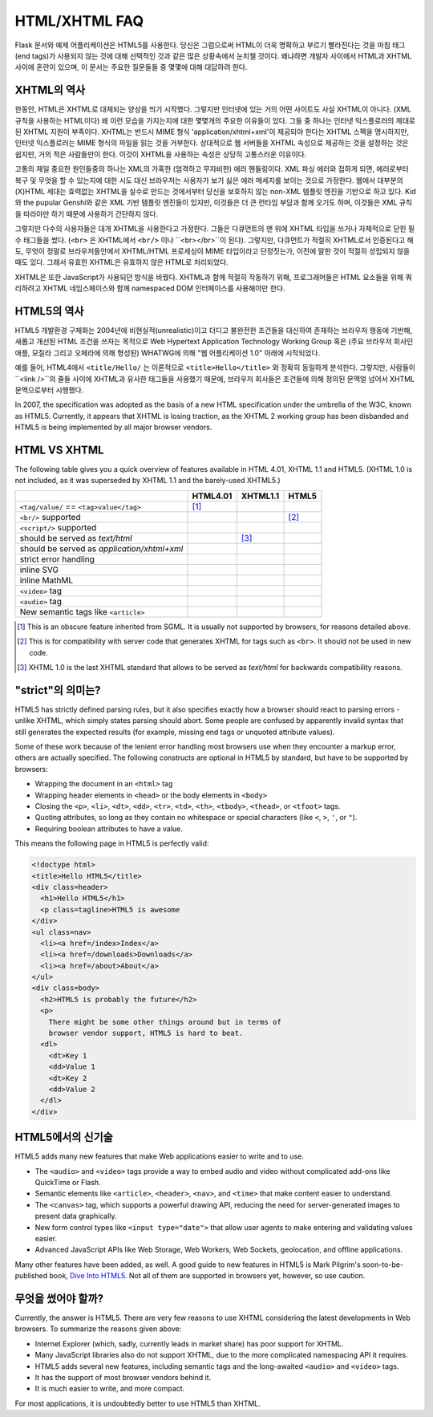 HTML/XHTML FAQ
==============

Flask 문서와 예제 어플리케이션은 HTML5를 사용한다. 
당신은 그럼으로써 HTML이 더욱 명확하고 부르기 빨라진다는 것을
마침 태그(end tags)가 사용되지 않는 것에 대해 선택적인 것과 같은
많은 상황속에서 눈치챌 것이다.
왜냐하면 개발자 사이에서 HTML과 XHTML 사이에 혼란이 있으며, 이 문서는
주요한 질문들들 중 몇몇에 대해 대답하려 한다. 

XHTML의 역사
----------------

한동안, HTML은 XHTML로 대체되는 양상을 띄기 시작했다.
그렇지만 인터넷에 있는 거의 어떤 사이트도 사실 XHTML이 아니다. (XML 규칙을 사용하는 HTML이다)
왜 이런 모습을 가지는지에 대한 몇몇개의 주요한 이유들이 있다.
그들 중 하나는 인터넷 익스플로러의 제대로 된 XHTML 지원이 부족이다.
XHTML는 반드시 MIME 형식 'application/xhtml+xml'이 제공되야 한다는 XHTML 스펙을 명시하지만,
인터넷 익스플로러는 MIME 형식의 파일을 읽는 것을 거부한다.
상대적으로 웹 서버들을 XHTML 속성으로 제공하는 것을 설정하는 것은 쉽지만,
거의 적은 사람들만이 한다. 이것이 XHTML을 사용하는 속성은 상당히 고통스러운 이유이다.

고통의 제일 중요한 원인들중의 하나는 XML의 가혹한 (엄격하고 무자비한) 에러 핸들링이다.
XML 파싱 에러와 접하게 되면, 에러로부터 복구 및 무엇을 할 수 있는지에 대한 시도
대신 브라우저는 사용자가 보기 싫은 에러 메세지를 보이는 것으로 가정한다.
웹에서 대부분의 (X)HTML 세대는 효력없는 XHTML을 실수로 만드는 것에서부터
당신을 보호하지 않는 non-XML 템플릿 엔진을 기반으로 하고 있다.
Kid와 the pupular Genshi와 같은 XML 기반 템플릿 엔진들이 있지만,
이것들은 더 큰 런타임 부담과 함께 오기도 하며,
이것들은 XML 규칙을 따라야만 하기 때문에 사용하기 간단하지 않다.

그렇지만 다수의 사용자들은 대개 XHTML을 사용한다고 가정한다.
그들은 다큐먼트의 맨 위에 XHTML 타입을 쓰거나 자체적으로 닫힌 필수 태그들을 썼다.
(``<br>`` 은 XHTML에서 ``<br/>`` 이나 ``<br></br>``이 된다).
그렇지만, 다큐먼트가 적절히 XHTML로서 인증된다고 해도, 
무엇이 정말로 브라우저들안에서 XHTML/HTML 프로세싱이 MIME 타입이라고 단정짓는가,
이전에 말한 것이 적절히 성립되지 않을때도 있다. 그래서 유효한 XHTML은
유효하지 않은 HTML로 처리되었다.

XHTML은 또한 JavaScript가 사용되던 방식을 바꿨다. XHTML과 함께 적절히 작동하기 위해,
프로그래머들은 HTML 요소들을 위해 쿼리하려고 XHTML 네임스페이스와 함께 namespaced DOM 인터페이스를
사용해야만 한다.

HTML5의 역사
----------------

HTML5 개발환경 구체화는 2004년에 비현실적(unrealistic)이고 더디고 불완전한 조건들을 대신하여
존재하는 브라우저 행동에 기반해, 새롭고 개선된 HTML 조건을 쓰자는 목적으로
Web Hypertext Application Technology Working Group 혹은
(주요 브라우저 회사인 애플, 모질라 그리고 오페라에 의해 형성된) WHATWG에 의해
"웹 어플리케이션 1.0" 아래에 시작되었다.

예를 들어, HTML4에서 ``<title/Hello/`` 는 이론적으로 ``<title>Hello</title>``
와 정확히 동일하게 분석한다. 그렇지만, 사람들이 ``<link />``의 줄들 사이에
XHTML과 유사한 태그들을 사용했기 때문에, 브라우저 회사들은 조건들에 의해 정의된
문맥얼 넘어서 XHTML 문맥으로부터 시행했다.

In 2007, the specification was adopted as the basis of a new HTML
specification under the umbrella of the W3C, known as HTML5.  Currently,
it appears that XHTML is losing traction, as the XHTML 2 working group has
been disbanded and HTML5 is being implemented by all major browser vendors.

HTML VS XHTML
-----------------

The following table gives you a quick overview of features available in
HTML 4.01, XHTML 1.1 and HTML5. (XHTML 1.0 is not included, as it was
superseded by XHTML 1.1 and the barely-used XHTML5.)

.. tabularcolumns:: |p{9cm}|p{2cm}|p{2cm}|p{2cm}|

+-----------------------------------------+----------+----------+----------+
|                                         | HTML4.01 | XHTML1.1 | HTML5    |
+=========================================+==========+==========+==========+
| ``<tag/value/`` == ``<tag>value</tag>`` | |Y| [1]_ | |N|      | |N|      |
+-----------------------------------------+----------+----------+----------+
| ``<br/>`` supported                     | |N|      | |Y|      | |Y| [2]_ |
+-----------------------------------------+----------+----------+----------+
| ``<script/>`` supported                 | |N|      | |Y|      | |N|      |
+-----------------------------------------+----------+----------+----------+
| should be served as `text/html`         | |Y|      | |N| [3]_ | |Y|      |
+-----------------------------------------+----------+----------+----------+
| should be served as                     | |N|      | |Y|      | |N|      |
| `application/xhtml+xml`                 |          |          |          |
+-----------------------------------------+----------+----------+----------+
| strict error handling                   | |N|      | |Y|      | |N|      |
+-----------------------------------------+----------+----------+----------+
| inline SVG                              | |N|      | |Y|      | |Y|      |
+-----------------------------------------+----------+----------+----------+
| inline MathML                           | |N|      | |Y|      | |Y|      |
+-----------------------------------------+----------+----------+----------+
| ``<video>`` tag                         | |N|      | |N|      | |Y|      |
+-----------------------------------------+----------+----------+----------+
| ``<audio>`` tag                         | |N|      | |N|      | |Y|      |
+-----------------------------------------+----------+----------+----------+
| New semantic tags like ``<article>``    | |N|      | |N|      | |Y|      |
+-----------------------------------------+----------+----------+----------+

.. [1] This is an obscure feature inherited from SGML. It is usually not
       supported by browsers, for reasons detailed above.
.. [2] This is for compatibility with server code that generates XHTML for
       tags such as ``<br>``.  It should not be used in new code.
.. [3] XHTML 1.0 is the last XHTML standard that allows to be served
       as `text/html` for backwards compatibility reasons.

.. |Y| image:: _static/yes.png
       :alt: Yes
.. |N| image:: _static/no.png
       :alt: No

"strict"의 의미는?
------------------------

HTML5 has strictly defined parsing rules, but it also specifies exactly
how a browser should react to parsing errors - unlike XHTML, which simply
states parsing should abort. Some people are confused by apparently
invalid syntax that still generates the expected results (for example,
missing end tags or unquoted attribute values).

Some of these work because of the lenient error handling most browsers use
when they encounter a markup error, others are actually specified.  The
following constructs are optional in HTML5 by standard, but have to be
supported by browsers:

-   Wrapping the document in an ``<html>`` tag
-   Wrapping header elements in ``<head>`` or the body elements in
    ``<body>``
-   Closing the ``<p>``, ``<li>``, ``<dt>``, ``<dd>``, ``<tr>``,
    ``<td>``, ``<th>``, ``<tbody>``, ``<thead>``, or ``<tfoot>`` tags.
-   Quoting attributes, so long as they contain no whitespace or
    special characters (like ``<``, ``>``, ``'``, or ``"``).
-   Requiring boolean attributes to have a value.

This means the following page in HTML5 is perfectly valid:

.. sourcecode:: html

    <!doctype html>
    <title>Hello HTML5</title>
    <div class=header>
      <h1>Hello HTML5</h1>
      <p class=tagline>HTML5 is awesome
    </div>
    <ul class=nav>
      <li><a href=/index>Index</a>
      <li><a href=/downloads>Downloads</a>
      <li><a href=/about>About</a>
    </ul>
    <div class=body>
      <h2>HTML5 is probably the future</h2>
      <p>
        There might be some other things around but in terms of
        browser vendor support, HTML5 is hard to beat.
      <dl>
        <dt>Key 1
        <dd>Value 1
        <dt>Key 2
        <dd>Value 2
      </dl>
    </div>


HTML5에서의 신기술
-------------------------

HTML5 adds many new features that make Web applications easier to write
and to use.

-   The ``<audio>`` and ``<video>`` tags provide a way to embed audio and
    video without complicated add-ons like QuickTime or Flash.
-   Semantic elements like ``<article>``, ``<header>``, ``<nav>``, and
    ``<time>`` that make content easier to understand.
-   The ``<canvas>`` tag, which supports a powerful drawing API, reducing
    the need for server-generated images to present data graphically.
-   New form control types like ``<input type="date">`` that allow user
    agents to make entering and validating values easier.
-   Advanced JavaScript APIs like Web Storage, Web Workers, Web Sockets,
    geolocation, and offline applications.

Many other features have been added, as well. A good guide to new features
in HTML5 is Mark Pilgrim's soon-to-be-published book, `Dive Into HTML5`_.
Not all of them are supported in browsers yet, however, so use caution.

.. _Dive Into HTML5: http://www.diveintohtml5.org/

무엇을 썼어야 할까?
--------------------

Currently, the answer is HTML5.  There are very few reasons to use XHTML
considering the latest developments in Web browsers.  To summarize the
reasons given above:

-   Internet Explorer (which, sadly, currently leads in market share)
    has poor support for XHTML.
-   Many JavaScript libraries also do not support XHTML, due to the more
    complicated namespacing API it requires.
-   HTML5 adds several new features, including semantic tags and the
    long-awaited ``<audio>`` and ``<video>`` tags.
-   It has the support of most browser vendors behind it.
-   It is much easier to write, and more compact.

For most applications, it is undoubtedly better to use HTML5 than XHTML.
